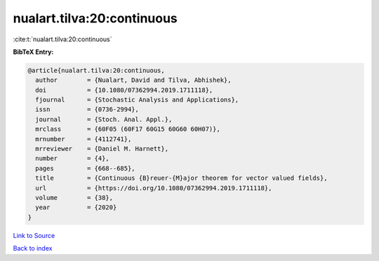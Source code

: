 nualart.tilva:20:continuous
===========================

:cite:t:`nualart.tilva:20:continuous`

**BibTeX Entry:**

.. code-block:: bibtex

   @article{nualart.tilva:20:continuous,
     author        = {Nualart, David and Tilva, Abhishek},
     doi           = {10.1080/07362994.2019.1711118},
     fjournal      = {Stochastic Analysis and Applications},
     issn          = {0736-2994},
     journal       = {Stoch. Anal. Appl.},
     mrclass       = {60F05 (60F17 60G15 60G60 60H07)},
     mrnumber      = {4112741},
     mrreviewer    = {Daniel M. Harnett},
     number        = {4},
     pages         = {668--685},
     title         = {Continuous {B}reuer-{M}ajor theorem for vector valued fields},
     url           = {https://doi.org/10.1080/07362994.2019.1711118},
     volume        = {38},
     year          = {2020}
   }

`Link to Source <https://doi.org/10.1080/07362994.2019.1711118},>`_


`Back to index <../By-Cite-Keys.html>`_
